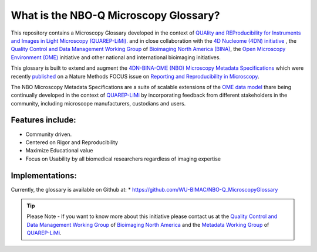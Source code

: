======================================
What is the NBO-Q Microscopy Glossary?
======================================
This repository contains a Microscopy Glossary developed in the context of `QUAlity and REProducibility for Instruments and Images in Light Microscopy (QUAREP-LiMi). <https://quarep.org/>`_ and in close collaboration with the `4D Nucleome (4DN) initiative <https://www.4dnucleome.org/>`_ , the `Quality Control and Data Management Working Group <https://www.bioimagingnorthamerica.org/qc-dm-wg/>`_ of `Bioimaging North America (BINA) <https://www.bioimagingnorthamerica.org/>`_, the `Open Microscopy Environment (OME) <https://www.openmicroscopy.org>`_ initiative and other national and international bioimaging initiatives.

This glossary is built to extend and augment the `4DN-BINA-OME (NBO) Microscopy Metadata Specifications <https://github.com/WU-BIMAC/NBOMicroscopyMetadataSpecs/tree/master/Model/stable%20version/v02-01>`_ which were recently `published <https://doi.org/10.1038/s41592-021-01327-9>`_ on a Nature Methods FOCUS issue on `Reporting and Reproducibility in Microscopy <https://www.nature.com/collections/djiciihhjh>`_.

The NBO Microscopy Metadata Specifications are a suite of scalable extensions of the `OME data model <https://docs.openmicroscopy.org/ome-model/5.6.1/developers/model-overview.html>`_ thare being continually developed in the context of `QUAREP-LiMi <https://quarep.org/>`_ by incorporating feedback from different stakeholders in the community, including microscope manufacturers, custodians and users.

*****************
Features include:
*****************
* Community driven.
* Centered on Rigor and Reproducibility
* Maximize Educational value 
* Focus on Usability by all biomedical researchers regardless of imaging expertise

****************
Implementations:
****************
Currently, the glossary is available on Github at:
* https://github.com/WU-BIMAC/NBO-Q_MicroscopyGlossary

.. tip::

   Please Note - If you want to know more about this initiative please contact us at the `Quality Control and Data Management Working Group    <https://www.bioimagingnorthamerica.org/qc-dm-wg/>`_ of `Bioimaging North America <https://www.bioimagingnorthamerica.org/>`_ and the  `Metadata Working Group <https://quarep.org/working-groups/wg-7-metadata>`_ of `QUAREP-LiMi <https://quarep.org/>`_.
  
